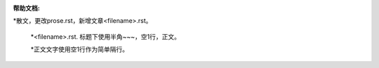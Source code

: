 :帮助文档:

*散文，更改prose.rst，新增文章<filename>.rst。

   *<filename>.rst. 标题下使用半角~~~，空1行，正文。
   
   *正文文字使用空1行作为简单隔行。
